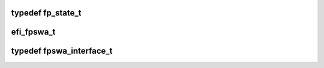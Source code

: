.. -*- coding: utf-8; mode: rst -*-
.. src-file: arch/ia64/include/asm/fpswa.h

.. _`fp_state_t`:

typedef fp_state_t
==================

.. c:type:: typedef fp_state_t

    the trap/fault handler

.. _`efi_fpswa_t`:

efi_fpswa_t
===========

.. c:function:: fpswa_ret_t efi_fpswa_t(unsigned long trap_type, void *bundle, unsigned long *ipsr, unsigned long *fsr, unsigned long *isr, unsigned long *preds, unsigned long *ifs, fp_state_t *fp_state)

    library. This function is invoked by the Floating point software assist trap/fault handler.

    :param trap_type:
        *undescribed*
    :type trap_type: unsigned long

    :param bundle:
        *undescribed*
    :type bundle: void \*

    :param ipsr:
        *undescribed*
    :type ipsr: unsigned long \*

    :param fsr:
        *undescribed*
    :type fsr: unsigned long \*

    :param isr:
        *undescribed*
    :type isr: unsigned long \*

    :param preds:
        *undescribed*
    :type preds: unsigned long \*

    :param ifs:
        *undescribed*
    :type ifs: unsigned long \*

    :param fp_state:
        *undescribed*
    :type fp_state: fp_state_t \*

.. _`fpswa_interface_t`:

typedef fpswa_interface_t
=========================

.. c:type:: typedef fpswa_interface_t

    pointer to the interface itself on a call to the assist library

.. This file was automatic generated / don't edit.


